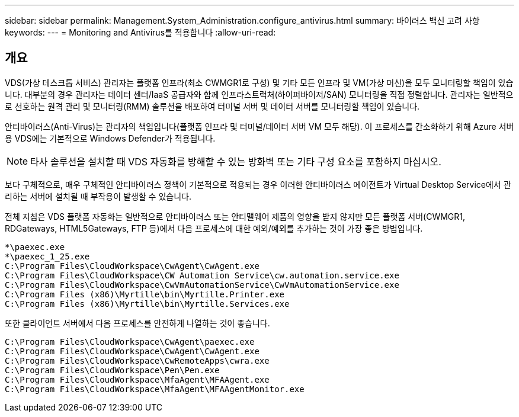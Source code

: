 ---
sidebar: sidebar 
permalink: Management.System_Administration.configure_antivirus.html 
summary: 바이러스 백신 고려 사항 
keywords:  
---
= Monitoring and Antivirus를 적용합니다
:allow-uri-read: 




== 개요

VDS(가상 데스크톱 서비스) 관리자는 플랫폼 인프라(최소 CWMGR1로 구성) 및 기타 모든 인프라 및 VM(가상 머신)을 모두 모니터링할 책임이 있습니다. 대부분의 경우 관리자는 데이터 센터/IaaS 공급자와 함께 인프라스트럭처(하이퍼바이저/SAN) 모니터링을 직접 정렬합니다. 관리자는 일반적으로 선호하는 원격 관리 및 모니터링(RMM) 솔루션을 배포하여 터미널 서버 및 데이터 서버를 모니터링할 책임이 있습니다.

안티바이러스(Anti-Virus)는 관리자의 책임입니다(플랫폼 인프라 및 터미널/데이터 서버 VM 모두 해당). 이 프로세스를 간소화하기 위해 Azure 서버용 VDS에는 기본적으로 Windows Defender가 적용됩니다.


NOTE: 타사 솔루션을 설치할 때 VDS 자동화를 방해할 수 있는 방화벽 또는 기타 구성 요소를 포함하지 마십시오.

보다 구체적으로, 매우 구체적인 안티바이러스 정책이 기본적으로 적용되는 경우 이러한 안티바이러스 에이전트가 Virtual Desktop Service에서 관리하는 서버에 설치될 때 부작용이 발생할 수 있습니다.

전체 지침은 VDS 플랫폼 자동화는 일반적으로 안티바이러스 또는 안티맬웨어 제품의 영향을 받지 않지만 모든 플랫폼 서버(CWMGR1, RDGateways, HTML5Gateways, FTP 등)에서 다음 프로세스에 대한 예외/예외를 추가하는 것이 가장 좋은 방법입니다.

....
*\paexec.exe
*\paexec_1_25.exe
C:\Program Files\CloudWorkspace\CwAgent\CwAgent.exe
C:\Program Files\CloudWorkspace\CW Automation Service\cw.automation.service.exe
C:\Program Files\CloudWorkspace\CwVmAutomationService\CwVmAutomationService.exe
C:\Program Files (x86)\Myrtille\bin\Myrtille.Printer.exe
C:\Program Files (x86)\Myrtille\bin\Myrtille.Services.exe
....
또한 클라이언트 서버에서 다음 프로세스를 안전하게 나열하는 것이 좋습니다.

....
C:\Program Files\CloudWorkspace\CwAgent\paexec.exe
C:\Program Files\CloudWorkspace\CwAgent\CwAgent.exe
C:\Program Files\CloudWorkspace\CwRemoteApps\cwra.exe
C:\Program Files\CloudWorkspace\Pen\Pen.exe
C:\Program Files\CloudWorkspace\MfaAgent\MFAAgent.exe
C:\Program Files\CloudWorkspace\MfaAgent\MFAAgentMonitor.exe
....